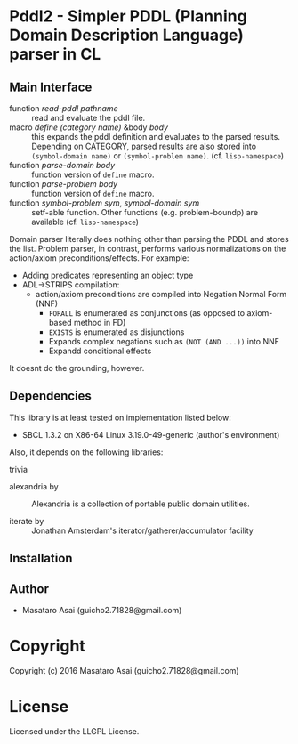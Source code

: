 
* Pddl2  - Simpler PDDL (Planning Domain Description Language) parser in CL

** Main Interface

+ function /read-pddl pathname/ :: read and evaluate the pddl file.
+ macro /define (category name)/ &body /body/ :: this expands the pddl
     definition and evaluates to the parsed results. Depending on CATEGORY,
     parsed results are also stored into =(symbol-domain name)= or
     =(symbol-problem name)=. (cf. =lisp-namespace=)
+ function /parse-domain body/ :: function version of =define= macro.
+ function /parse-problem body/ :: function version of =define= macro.
+ function /symbol-problem sym/, /symbol-domain sym/ :: setf-able
     function. Other functions (e.g. problem-boundp) are available
     (cf. =lisp-namespace=)

Domain parser literally does nothing other than parsing the PDDL and stores the list.
Problem parser, in contrast, performs various normalizations on the action/axiom preconditions/effects. For example:

+ Adding predicates representing an object type
+ ADL->STRIPS compilation:
  + action/axiom preconditions are compiled into Negation Normal Form (NNF)
    + =FORALL= is enumerated as conjunctions (as opposed to axiom-based method in FD)
    + =EXISTS= is enumerated as disjunctions
    + Expands complex negations such as =(NOT (AND ...))= into NNF
    + Expandd conditional effects

It doesnt do the grounding, however.

** Dependencies

This library is at least tested on implementation listed below:

+ SBCL 1.3.2 on X86-64 Linux  3.19.0-49-generic (author's environment)

Also, it depends on the following libraries:

+ trivia  ::
    

+ alexandria by  ::
    Alexandria is a collection of portable public domain utilities.

+ iterate by  ::
    Jonathan Amsterdam's iterator/gatherer/accumulator facility



** Installation


** Author

+ Masataro Asai (guicho2.71828@gmail.com)

* Copyright

Copyright (c) 2016 Masataro Asai (guicho2.71828@gmail.com)


* License

Licensed under the LLGPL License.



